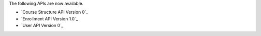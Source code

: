 
The following APIs are now available.

* `Course Structure API Version 0`_ 

* `Enrollment API Version 1.0`_

* `User API Version 0`_
